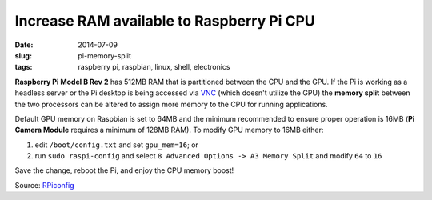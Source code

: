==========================================
Increase RAM available to Raspberry Pi CPU
==========================================

:date: 2014-07-09
:slug: pi-memory-split
:tags: raspberry pi, raspbian, linux, shell, electronics

**Raspberry Pi Model B Rev 2** has 512MB RAM that is partitioned between the CPU and the GPU. If the Pi is working as a headless server or the Pi desktop is being accessed via `VNC <http://www.circuidipity.com/pingparade5.html>`_ (which doesn't utilize the GPU) the **memory split** between the two processors can be altered to assign more memory to the CPU for running applications. 

Default GPU memory on Raspbian is set to 64MB and the minimum recommended to ensure proper operation is 16MB (**Pi Camera Module** requires a minimum of 128MB RAM). To modify GPU memory to 16MB either:

1) edit ``/boot/config.txt`` and set ``gpu_mem=16``; or
2) run ``sudo raspi-config`` and select ``8 Advanced Options -> A3 Memory Split`` and modify ``64`` to ``16``

Save the change, reboot the Pi, and enjoy the CPU memory boost!

Source: `RPiconfig <http://elinux.org/RPi_config.txt>`_
